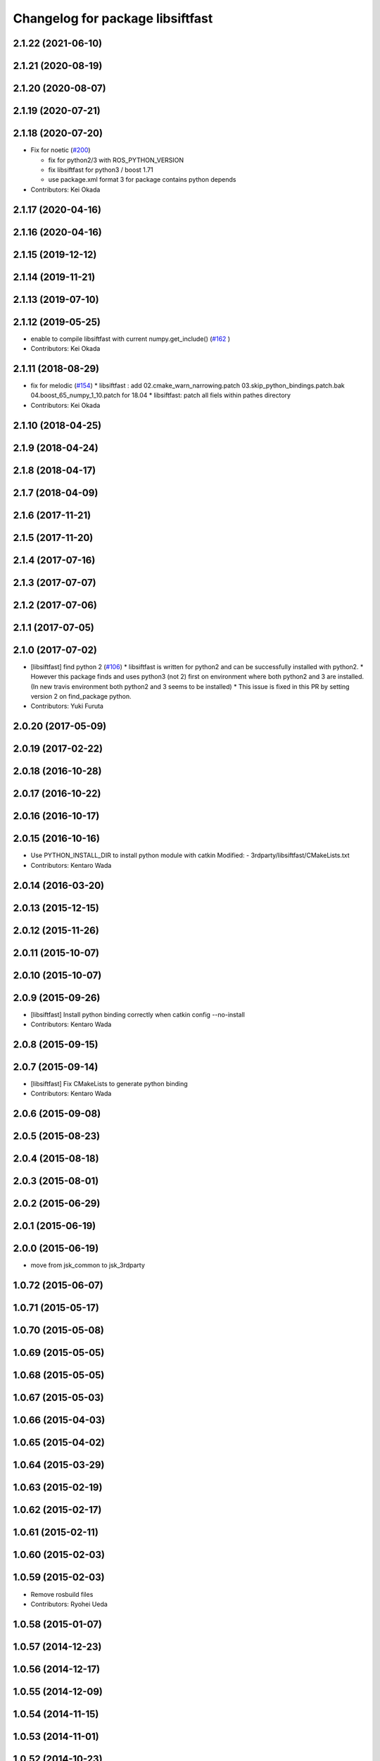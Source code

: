 ^^^^^^^^^^^^^^^^^^^^^^^^^^^^^^^^^
Changelog for package libsiftfast
^^^^^^^^^^^^^^^^^^^^^^^^^^^^^^^^^

2.1.22 (2021-06-10)
-------------------

2.1.21 (2020-08-19)
-------------------

2.1.20 (2020-08-07)
-------------------

2.1.19 (2020-07-21)
-------------------

2.1.18 (2020-07-20)
-------------------
* Fix for noetic (`#200 <https://github.com/jsk-ros-pkg/jsk_3rdparty/issues/200>`_)

  * fix for python2/3 with ROS_PYTHON_VERSION
  * fix libsiftfast for python3 / boost 1.71
  * use package.xml format 3 for package contains python depends

* Contributors: Kei Okada

2.1.17 (2020-04-16)
-------------------

2.1.16 (2020-04-16)
-------------------

2.1.15 (2019-12-12)
-------------------

2.1.14 (2019-11-21)
-------------------

2.1.13 (2019-07-10)
-------------------

2.1.12 (2019-05-25)
-------------------
* enable to compile libsiftfast with current numpy.get_include() (`#162 <https://github.com/jsk-ros-pkg/jsk_3rdparty/issues/162>`_ )
* Contributors: Kei Okada

2.1.11 (2018-08-29)
-------------------
* fix for melodic (`#154 <https://github.com/jsk-ros-pkg/jsk_3rdparty/issues/154>`_)
  * libsiftfast : add 02.cmake_warn_narrowing.patch 03.skip_python_bindings.patch.bak 04.boost_65_numpy_1_10.patch for 18.04
  * libsiftfast: patch all fiels within pathes directory
* Contributors: Kei Okada

2.1.10 (2018-04-25)
-------------------

2.1.9 (2018-04-24)
------------------

2.1.8 (2018-04-17)
------------------

2.1.7 (2018-04-09)
------------------

2.1.6 (2017-11-21)
------------------

2.1.5 (2017-11-20)
------------------

2.1.4 (2017-07-16)
------------------

2.1.3 (2017-07-07)
------------------

2.1.2 (2017-07-06)
------------------

2.1.1 (2017-07-05)
------------------

2.1.0 (2017-07-02)
------------------
* [libsiftfast] find python 2 (`#106 <https://github.com/jsk-ros-pkg/jsk_3rdparty/pull/106>`_)
  * libsiftfast is written for python2 and can be successfully installed with python2.
  * However this package finds and uses python3 (not 2) first on environment where both python2 and 3 are installed. (In new travis environment both python2 and 3 seems to be installed)
  * This issue is fixed in this PR by setting version 2 on find_package python.
* Contributors: Yuki Furuta

2.0.20 (2017-05-09)
-------------------

2.0.19 (2017-02-22)
-------------------

2.0.18 (2016-10-28)
-------------------

2.0.17 (2016-10-22)
-------------------

2.0.16 (2016-10-17)
-------------------

2.0.15 (2016-10-16)
-------------------
* Use PYTHON_INSTALL_DIR to install python module with catkin
  Modified:
  - 3rdparty/libsiftfast/CMakeLists.txt
* Contributors: Kentaro Wada

2.0.14 (2016-03-20)
-------------------

2.0.13 (2015-12-15)
-------------------

2.0.12 (2015-11-26)
-------------------

2.0.11 (2015-10-07)
-------------------

2.0.10 (2015-10-07)
-------------------

2.0.9 (2015-09-26)
------------------
* [libsiftfast] Install python binding correctly when catkin config --no-install
* Contributors: Kentaro Wada

2.0.8 (2015-09-15)
------------------

2.0.7 (2015-09-14)
------------------
* [libsiftfast] Fix CMakeLists to generate python binding
* Contributors: Kentaro Wada

2.0.6 (2015-09-08)
------------------

2.0.5 (2015-08-23)
------------------

2.0.4 (2015-08-18)
------------------

2.0.3 (2015-08-01)
------------------

2.0.2 (2015-06-29)
------------------

2.0.1 (2015-06-19)
------------------

2.0.0 (2015-06-19)
------------------
* move from jsk_common to jsk_3rdparty

1.0.72 (2015-06-07)
-------------------

1.0.71 (2015-05-17)
-------------------

1.0.70 (2015-05-08)
-------------------

1.0.69 (2015-05-05)
-------------------

1.0.68 (2015-05-05)
-------------------

1.0.67 (2015-05-03)
-------------------

1.0.66 (2015-04-03)
-------------------

1.0.65 (2015-04-02)
-------------------

1.0.64 (2015-03-29)
-------------------

1.0.63 (2015-02-19)
-------------------

1.0.62 (2015-02-17)
-------------------

1.0.61 (2015-02-11)
-------------------

1.0.60 (2015-02-03)
-------------------

1.0.59 (2015-02-03)
-------------------
* Remove rosbuild files
* Contributors: Ryohei Ueda

1.0.58 (2015-01-07)
-------------------

1.0.57 (2014-12-23)
-------------------

1.0.56 (2014-12-17)
-------------------

1.0.55 (2014-12-09)
-------------------

1.0.54 (2014-11-15)
-------------------

1.0.53 (2014-11-01)
-------------------

1.0.52 (2014-10-23)
-------------------

1.0.51 (2014-10-20)
-------------------

1.0.50 (2014-10-20)
-------------------

1.0.49 (2014-10-13)
-------------------

1.0.48 (2014-10-12)
-------------------

1.0.47 (2014-10-08)
-------------------

1.0.46 (2014-10-03)
-------------------

1.0.45 (2014-09-29)
-------------------

1.0.44 (2014-09-26)
-------------------

1.0.43 (2014-09-26)
-------------------

1.0.42 (2014-09-25)
-------------------

1.0.41 (2014-09-23)
-------------------

1.0.40 (2014-09-19)
-------------------

1.0.39 (2014-09-17)
-------------------

1.0.38 (2014-09-13)
-------------------

1.0.36 (2014-09-01)
-------------------

1.0.35 (2014-08-16)
-------------------

1.0.34 (2014-08-14)
-------------------

1.0.33 (2014-07-28)
-------------------

1.0.32 (2014-07-26)
-------------------

1.0.31 (2014-07-23)
-------------------

1.0.30 (2014-07-15)
-------------------

1.0.29 (2014-07-02)
-------------------

1.0.28 (2014-06-24)
-------------------

1.0.27 (2014-06-10)
-------------------

1.0.26 (2014-05-30)
-------------------

1.0.25 (2014-05-26)
-------------------

1.0.24 (2014-05-24)
-------------------

1.0.23 (2014-05-23)
-------------------

1.0.22 (2014-05-22)
-------------------

1.0.21 (2014-05-20)
-------------------

1.0.20 (2014-05-09)
-------------------

1.0.19 (2014-05-06)
-------------------

1.0.18 (2014-05-04)
-------------------

1.0.17 (2014-04-20)
-------------------

1.0.16 (2014-04-19)
-------------------

1.0.15 (2014-04-19)
-------------------

1.0.14 (2014-04-19)
-------------------

1.0.13 (2014-04-19)
-------------------

1.0.12 (2014-04-18)
-------------------

1.0.11 (2014-04-18)
-------------------

1.0.10 (2014-04-17)
-------------------

1.0.9 (2014-04-12)
------------------
* change libsiftfast to non-catkin package by add SKIP_CMAKE_CONFIG_GENERATION
* Contributors: Kei Okada

1.0.8 (2014-04-11)
------------------
* Merge pull request #376 from k-okada/catkinize_lib_siftfast
* fix for buildpakcage: use install(CODE for libraries, since library file is generated during compile phase; remove devel directory when dhbuild; install share/siftfast -> share/libsiftfast
* Contributors: Kei Okada
* Only run Makefile during build phase (not install)
  Currently, `Makefile` is re-run when catkin installs the package. This causes `Makefile` to re-install, this time leaving the files in `/` instead of an intermediate directory. This ensures that once built, `Makefile` is not re-run.
* Contributors: Scott K Logan

1.0.7 (2014-04-10)
------------------
* Added missing build_depend on rospack and roslib
* Handle case where ROS_DISTRO is not set
* Contributors: Scott K Logan

1.0.6 (2014-04-07)
------------------
* catkinize libsiftfast, add fake add_library, set_target_properties for catkin, groovy does not suport EXPORTED_TARGETS
* Contributors: Kei Okada

1.0.0 (2014-03-05)
------------------
* add clean patched
* change SVN repository to new sourceforge server. Fixed https://code.google.com/p/rtm-ros-robotics/issues/detail?id=84
* moved posedetection_msgs, sift processing, and other packages to jsk_common and jsk_perception
* Contributors: Yusuke Furuta, rosen, Kei Okada
